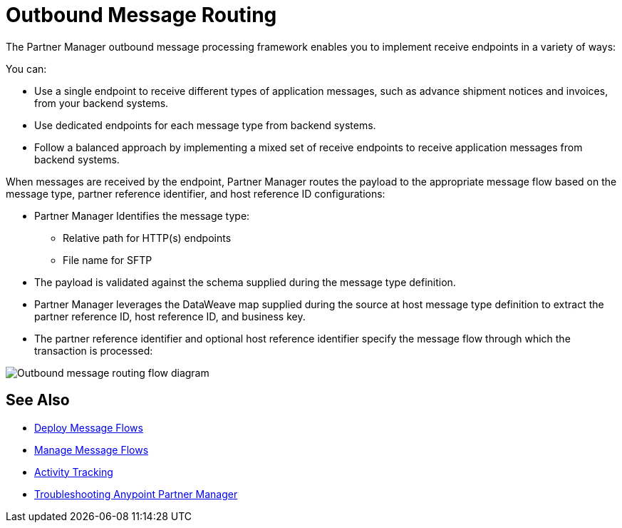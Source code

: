 = Outbound Message Routing

The Partner Manager outbound message processing framework enables you to implement receive endpoints in a variety of ways:

You can:

* Use a single endpoint to receive different types of application messages, such as advance shipment notices and invoices, from your backend systems.
* Use dedicated endpoints for each message type from backend systems.
* Follow a balanced approach by implementing a mixed set of receive endpoints to receive application messages from backend systems.

When messages are received by the endpoint, Partner Manager routes the payload to the appropriate message flow based on the message type, partner reference identifier, and host reference ID configurations:

* Partner Manager Identifies the message type:
** Relative path for HTTP(s) endpoints
** File name for SFTP
* The payload is validated against the schema supplied during the message type definition.
* Partner Manager leverages the DataWeave map supplied during the source at host message type definition to extract the partner reference ID, host reference ID, and business key.
* The partner reference identifier and optional host reference identifier specify the message flow through which the transaction is processed:

image::outbound-message-routing.png[Outbound message routing flow diagram]

== See Also

* xref:deploy-message-flows.adoc[Deploy Message Flows]
* xref:manage-message-flows.adoc[Manage Message Flows]
* xref:activity-tracking.adoc[Activity Tracking]
* xref:troubleshooting.adoc[Troubleshooting Anypoint Partner Manager]
